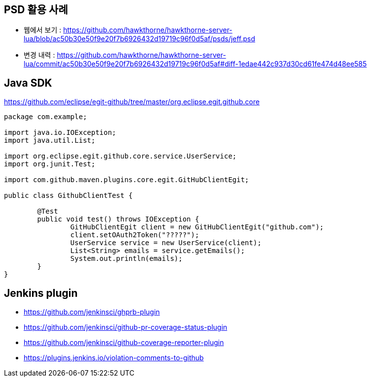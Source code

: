 == PSD 활용 사례
* 웹에서 보기 : https://github.com/hawkthorne/hawkthorne-server-lua/blob/ac50b30e50f9e20f7b6926432d19719c96f0d5af/psds/jeff.psd
* 변경 내력 : https://github.com/hawkthorne/hawkthorne-server-lua/commit/ac50b30e50f9e20f7b6926432d19719c96f0d5af#diff-1edae442c937d30cd61fe474d48ee585


== Java SDK
https://github.com/eclipse/egit-github/tree/master/org.eclipse.egit.github.core

[source,java]
----
package com.example;

import java.io.IOException;
import java.util.List;

import org.eclipse.egit.github.core.service.UserService;
import org.junit.Test;

import com.github.maven.plugins.core.egit.GitHubClientEgit;

public class GithubClientTest {

	@Test
	public void test() throws IOException {
		GitHubClientEgit client = new GitHubClientEgit("github.com");
		client.setOAuth2Token("?????");
		UserService service = new UserService(client);
		List<String> emails = service.getEmails();
		System.out.println(emails);
	}
}
----

== Jenkins plugin
* https://github.com/jenkinsci/ghprb-plugin
* https://github.com/jenkinsci/github-pr-coverage-status-plugin
* https://github.com/jenkinsci/github-coverage-reporter-plugin
* https://plugins.jenkins.io/violation-comments-to-github

